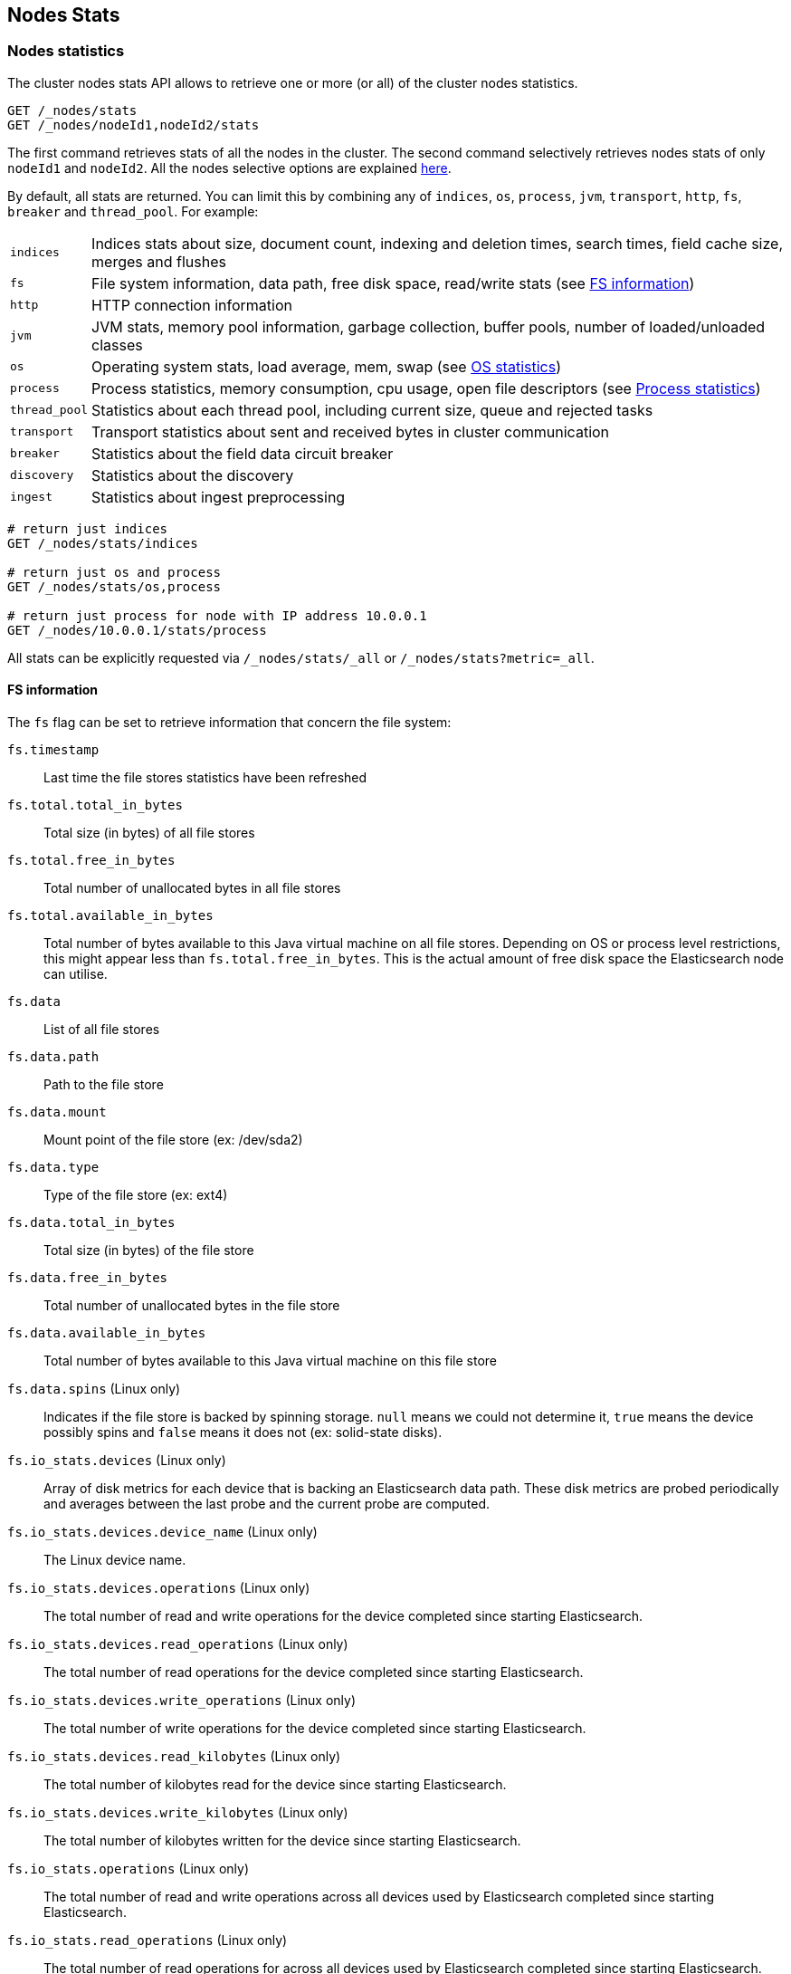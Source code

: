 [[cluster-nodes-stats]]
== Nodes Stats

[float]
=== Nodes statistics

The cluster nodes stats API allows to retrieve one or more (or all) of
the cluster nodes statistics.

[source,js]
--------------------------------------------------
GET /_nodes/stats
GET /_nodes/nodeId1,nodeId2/stats
--------------------------------------------------
// CONSOLE

The first command retrieves stats of all the nodes in the cluster. The
second command selectively retrieves nodes stats of only `nodeId1` and
`nodeId2`. All the nodes selective options are explained
<<cluster-nodes,here>>.

By default, all stats are returned. You can limit this by combining any
of `indices`, `os`, `process`, `jvm`, `transport`, `http`,
`fs`, `breaker` and `thread_pool`. For example:

[horizontal]
`indices`::
  Indices stats about size, document count, indexing and
  deletion times, search times, field cache size, merges and flushes

`fs`::
  File system information, data path, free disk space, read/write
  stats (see <<fs-info,FS information>>)

`http`::
  HTTP connection information

`jvm`::
  JVM stats, memory pool information, garbage collection, buffer
  pools, number of loaded/unloaded classes

`os`::
  Operating system stats, load average, mem, swap
  (see <<os-stats,OS statistics>>)

`process`::
  Process statistics, memory consumption, cpu usage, open
  file descriptors (see <<process-stats,Process statistics>>)

`thread_pool`::
  Statistics about each thread pool, including current
  size, queue and rejected tasks

`transport`::
  Transport statistics about sent and received bytes in
  cluster communication

`breaker`::
  Statistics about the field data circuit breaker

`discovery`::
  Statistics about the discovery

`ingest`::
    Statistics about ingest preprocessing

[source,js]
--------------------------------------------------
# return just indices
GET /_nodes/stats/indices

# return just os and process
GET /_nodes/stats/os,process

# return just process for node with IP address 10.0.0.1
GET /_nodes/10.0.0.1/stats/process
--------------------------------------------------
// CONSOLE

All stats can be explicitly requested via `/_nodes/stats/_all` or `/_nodes/stats?metric=_all`.

[float]
[[fs-info]]
==== FS information

The `fs` flag can be set to retrieve
information that concern the file system:

`fs.timestamp`::
  Last time the file stores statistics have been refreshed

`fs.total.total_in_bytes`::
  Total size (in bytes) of all file stores

`fs.total.free_in_bytes`::
  Total number of unallocated bytes in all file stores

`fs.total.available_in_bytes`::
  Total number of bytes available to this Java virtual machine on all file stores.
  Depending on OS or process level restrictions, this might appear less than `fs.total.free_in_bytes`.
  This is the actual amount of free disk space the Elasticsearch node can utilise.

`fs.data`::
  List of all file stores

`fs.data.path`::
  Path to the file store

`fs.data.mount`::
  Mount point of the file store (ex: /dev/sda2)

`fs.data.type`::
  Type of the file store (ex: ext4)

`fs.data.total_in_bytes`::
  Total size (in bytes) of the file store

`fs.data.free_in_bytes`::
  Total number of unallocated bytes in the file store

`fs.data.available_in_bytes`::
  Total number of bytes available to this Java virtual machine on this file store

`fs.data.spins` (Linux only)::
  Indicates if the file store is backed by spinning storage.
  `null` means we could not determine it, `true` means the device possibly spins
   and `false` means it does not (ex: solid-state disks).

`fs.io_stats.devices` (Linux only)::
    Array of disk metrics for each device that is backing an
    Elasticsearch data path. These disk metrics are probed periodically
    and averages between the last probe and the current probe are
    computed.

`fs.io_stats.devices.device_name` (Linux only)::
    The Linux device name.

`fs.io_stats.devices.operations` (Linux only)::
    The total number of read and write operations for the device
    completed since starting Elasticsearch.

`fs.io_stats.devices.read_operations` (Linux only)::
    The total number of read operations for the device completed since
    starting Elasticsearch.

`fs.io_stats.devices.write_operations` (Linux only)::
    The total number of write operations for the device completed since
    starting Elasticsearch.

`fs.io_stats.devices.read_kilobytes` (Linux only)::
    The total number of kilobytes read for the device since starting
    Elasticsearch.

`fs.io_stats.devices.write_kilobytes` (Linux only)::
    The total number of kilobytes written for the device since
    starting Elasticsearch.

`fs.io_stats.operations` (Linux only)::
    The total number of read and write operations across all devices
    used by Elasticsearch completed since starting Elasticsearch.

`fs.io_stats.read_operations` (Linux only)::
    The total number of read operations for across all devices used by
    Elasticsearch completed since starting Elasticsearch.

`fs.io_stats.write_operations` (Linux only)::
    The total number of write operations across all devices used by
    Elasticsearch completed since starting Elasticsearch.

`fs.io_stats.read_kilobytes` (Linux only)::
    The total number of kilobytes read across all devices used by
    Elasticsearch since starting Elasticsearch.

`fs.io_stats.write_kilobytes` (Linux only)::
    The total number of kilobytes written across all devices used by
    Elasticsearch since starting Elasticsearch.

[float]
[[os-stats]]
==== Operating System statistics

The `os` flag can be set to retrieve statistics that concern
the operating system:

`os.timestamp`::
  Last time the operating system statistics have been refreshed

`os.cpu.percent`::
    Recent CPU usage for the whole system, or -1 if not supported

`os.cpu.load_average.1m`::
    One-minute load average on the system (field is not present if
    one-minute load average is not available)
`os.cpu.load_average.5m`::
    Five-minute load average on the system (field is not present if
    five-minute load average is not available)
`os.cpu.load_average.15m`::
    Fifteen-minute load average on the system (field is not present if
    fifteen-minute load average is not available)

`os.mem.total_in_bytes`::
  Total amount of physical memory in bytes

`os.mem.free_in_bytes`::
  Amount of free physical memory in bytes

`os.mem.free_percent`::
  Percentage of free memory

`os.mem.used_in_bytes`::
  Amount of used physical memory in bytes

`os.mem.used_percent`::
  Percentage of used memory

`os.swap.total_in_bytes`::
  Total amount of swap space in bytes

`os.swap.free_in_bytes`::
  Amount of free swap space in bytes

`os.swap.used_in_bytes`::
  Amount of used swap space in bytes

`os.cgroup.cpuacct.control_group` (Linux only)::
    The `cpuacct` control group to which the Elasticsearch process
    belongs

`os.cgroup.cpuacct.usage_nanos` (Linux only)::
    The total CPU time (in nanoseconds) consumed by all tasks in the
    same cgroup as the Elasticsearch process

`os.cgroup.cpu.control_group` (Linux only)::
    The `cpu` control group to which the Elasticsearch process belongs

`os.cgroup.cpu.cfs_period_micros` (Linux only)::
    The period of time (in microseconds) for how regularly all tasks in
    the same cgroup as the Elasticsearch process should have their
    access to CPU resources reallocated.

`os.cgroup.cpu.cfs_quota_micros` (Linux only)::
    The total amount of time (in microseconds) for which all tasks in
    the same cgroup as the Elasticsearch process can run during one
    period `os.cgroup.cpu.cfs_period_micros`

`os.cgroup.cpu.stat.number_of_elapsed_periods` (Linux only)::
    The number of reporting periods (as specified by
    `os.cgroup.cpu.cfs_period_micros`) that have elapsed

`os.cgroup.cpu.stat.number_of_times_throttled` (Linux only)::
    The number of times all tasks in the same cgroup as the
    Elasticsearch process have been throttled.

`os.cgroup.cpu.stat.time_throttled_nanos` (Linux only)::
    The total amount of time (in nanoseconds) for which all tasks in
    the same cgroup as the Elasticsearch process have been throttled.

`os.cgroup.memory.control_group` (Linux only)::
    The `memory` control group to which the Elasticsearch process
    belongs

`os.cgroup.memory.limit_in_bytes` (Linux only)::
    The maximum amount of user memory (including file cache) allowed
    for all tasks in the same cgroup as the Elasticsearch process

`os.cgroup.memory.usage_in_bytes` (Linux only)::
    The total current memory usage by processes in the cgroup (in bytes)
    by all tasks in the same cgroup as the Elasticsearch process

NOTE: For the cgroup stats to be visible, cgroups must be compiled into
the kernal, the `cpu` and `cpuacct` cgroup subsystems must be
configured and stats must be readable from `/sys/fs/cgroup/cpu`
and `/sys/fs/cgroup/cpuacct`.

[float]
[[process-stats]]
==== Process statistics

The `process` flag can be set to retrieve statistics that concern
the current running process:

`process.timestamp`::
  Last time the process statistics have been refreshed

`process.open_file_descriptors`::
  Number of opened file descriptors associated with the current process, or -1 if not supported

`process.max_file_descriptors`::
  Maximum number of file descriptors allowed on the system, or -1 if not supported

`process.cpu.percent`::
  CPU usage in percent, or -1 if not known at the time the stats are computed

`process.cpu.total_in_millis`::
  CPU time (in milliseconds) used by the process on which the Java virtual machine is running, or -1 if not supported

`process.mem.total_virtual_in_bytes`::
  Size in bytes of virtual memory that is guaranteed to be available to the running process

[float]
[[node-indices-stats]]
=== Indices statistics

You can get information about indices stats on `node`, `indices`, or `shards` level.

[source,js]
--------------------------------------------------
# Fielddata summarised by node
GET /_nodes/stats/indices/fielddata?fields=field1,field2

# Fielddata summarised by node and index
GET /_nodes/stats/indices/fielddata?level=indices&fields=field1,field2

# Fielddata summarised by node, index, and shard
GET /_nodes/stats/indices/fielddata?level=shards&fields=field1,field2

# You can use wildcards for field names
GET /_nodes/stats/indices/fielddata?fields=field*
--------------------------------------------------
// CONSOLE

Supported metrics are:

* `completion`
* `docs`
* `fielddata`
* `flush`
* `get`
* `indexing`
* `merge`
* `query_cache`
* `recovery`
* `refresh`
* `request_cache`
* `search`
* `segments`
* `store`
* `suggest`
* `translog`
* `warmer`

[float]
[[search-groups]]
=== Search groups

You can get statistics about search groups for searches executed
on this node.

[source,js]
--------------------------------------------------
# All groups with all stats
GET /_nodes/stats?groups=_all

# Some groups from just the indices stats
GET /_nodes/stats/indices?groups=foo,bar
--------------------------------------------------
// CONSOLE

[float]
[[ingest-stats]]
=== Ingest statistics

The `ingest` flag can be set to retrieve statistics that concern ingest:

`ingest.total.count`::
    The total number of document ingested during the lifetime of this node

`ingest.total.time_in_millis`::
    The total time spent on ingest preprocessing documents during the lifetime of this node

`ingest.total.current`::
    The total number of documents currently being ingested.

`ingest.total.failed`::
    The total number ingest preprocessing operations failed during the lifetime of this node

On top of these overall ingest statistics, these statistics are also provided on a per pipeline basis.
